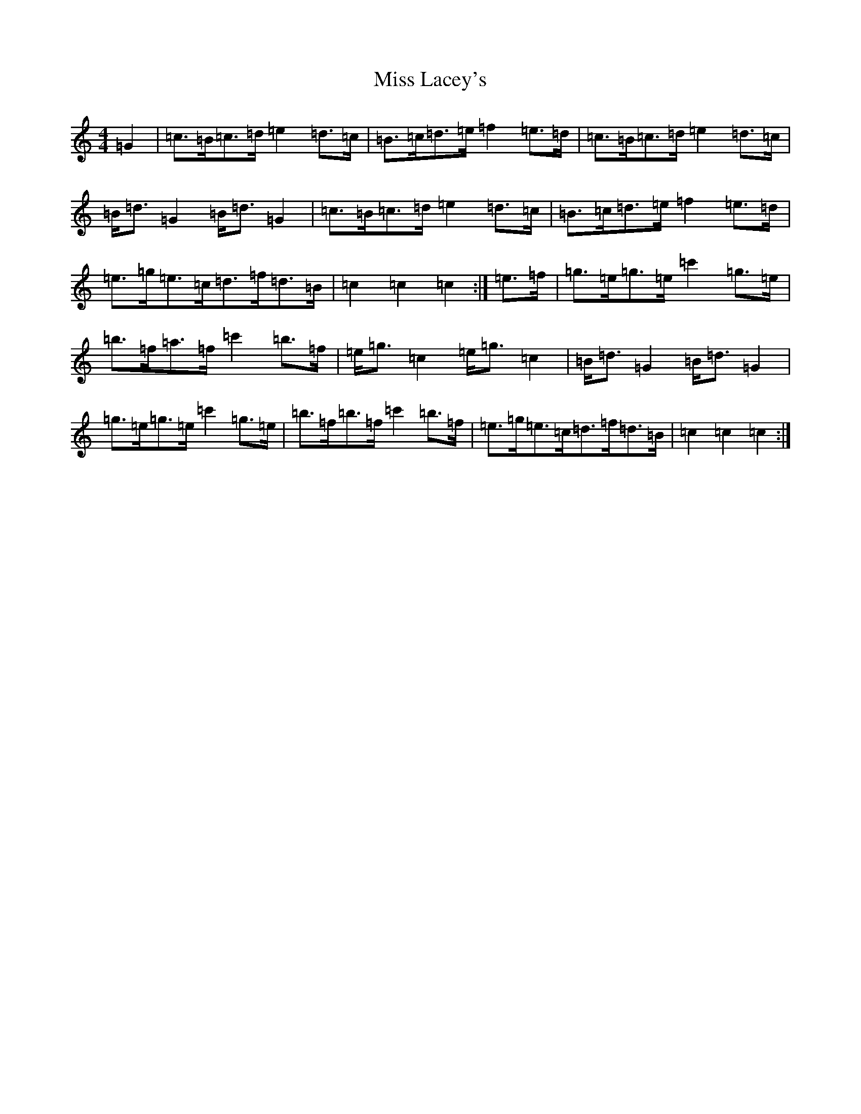 X: 20049
T: Miss Lacey's
S: https://thesession.org/tunes/8691#setting8691
R: hornpipe
M:4/4
L:1/8
K: C Major
=G2|=c>=B=c>=d=e2=d>=c|=B>=c=d>=e=f2=e>=d|=c>=B=c>=d=e2=d>=c|=B<=d=G2=B<=d=G2|=c>=B=c>=d=e2=d>=c|=B>=c=d>=e=f2=e>=d|=e>=g=e>=c=d>=f=d>=B|=c2=c2=c2:|=e>=f|=g>=e=g>=e=c'2=g>=e|=b>=f=a>=f=c'2=b>=f|=e<=g=c2=e<=g=c2|=B<=d=G2=B<=d=G2|=g>=e=g>=e=c'2=g>=e|=b>=f=b>=f=c'2=b>=f|=e>=g=e>=c=d>=f=d>=B|=c2=c2=c2:|